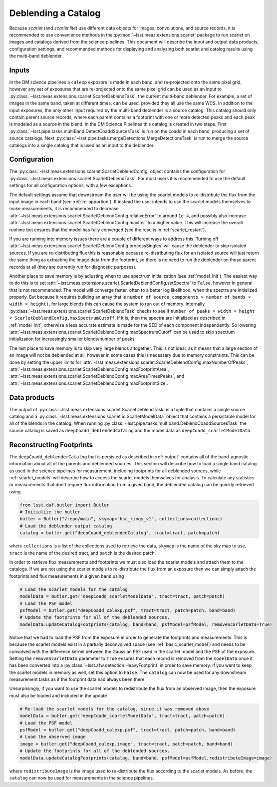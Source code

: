 .. _catalog_deblending:

====================
Deblending a Catalog
====================

Because *scarlet* (and *scarlet lite*) use different data objects for images, convolutions, and source records, it is recommended to use convenience methods in the :py:mod:`~lsst.meas.extensions.scarlet` package to run scarlet on images and catalogs derived from the science pipelines.
This document will describe the input and output data products, configuration settings, and recommended methods for displaying and analyzing both scarlet and catalog results using the multi-band deblender.

.. _inputs:

Inputs
------

In the DM science pipelines a ``calexp`` exposore is made in each band, and re-projected onto the same pixel grid, however any set of exposures that are re-projected onto the same pixel grid can be used as an input to :py:class:`~lsst.meas.extensions.scarlet.ScarletDeblendTask`, the current multi-band deblender.
For example, a set of images in the same band, taken at different times, can be used, provided they all use the same WCS.
In addition to the input exposures, the only other input required by the multi-band deblender is a source catalog.
This catalog should only contain parent source records, where each parent contains a footprint with one or more detected peaks and each peak is modeled as a source in the blend.
In the DM Science Pipelines this catalog is created in two steps.
First :py:class:`~lsst.pipe.tasks.multiBand.DetectCoaddSourcesTask` is run on the coadd in each band, producing a set of source catalogs.
Next :py:class:`~lsst.pipe.tasks.mergeDetections.MergeDetectionsTask` is run to merge the source catalogs into a single catalog that is used as an input to the deblender.

.. _config:

Configuration
-------------

The :py:class:`~lsst.meas.extensions.scarlet.ScarletDeblendConfig` object contains the configuration for :py:class:`~lsst.meas.extensions.scarlet.ScarletDeblendTask`.
For most users it is recommended to use the default settings for all configuration options, with a few exceptions.

The default settings assume that downstream the user will be using the scarlet models to re-distribute the flux from the input image in each band (see :ref:`re-apportion`).
If instead the user intends to use the scarlet models themselves to make measurements, it is recommended to decrease :attr:`~lsst.meas.extensions.scarlet.ScarletDeblendConfig.relativeError` to around ``1e-4``, and possibly also increase :attr:`~lsst.meas.extensions.scarlet.ScarletDeblendConfig.maxIter` to a higher value.
This will increase the overall runtime but ensures that the model has fully converged (see the results in :ref:`scarlet_restart`).

If you are running into memory issues there are a couple of different ways to address this.
Turning off :attr:`~lsst.meas.extensions.scarlet.ScarletDeblendConfig.processSingles` will cause the deblender to skip isolated sources.
If you are re-distributing flux this is reasonable because re-distributing flux for an isolated source will just return the same thing as extracting the image data from the footprint, so there is no need to run the deblender on those parent records at all (they are currently run for diagnostic purposes).

Another place to save memory is by adjusting when to use spectrum initialization (see :ref:`model_init`).
The easiest way to do this is to set :attr:`~lsst.meas.extensions.scarlet.ScarletDeblendConfig.setSpectra` to ``False``, however in general that is not recommended.
The model will converge faster, often to a better log likelihood, when the spectra are initialized properly.
But because it requires building an array that is ``number of source components × number of bands × width × height)``, for large blends this can cause the system to run out of memory.
Internally :py:class:`~lsst.meas.extensions.scarlet.ScarletDeblendTask` checks to see if ``number of peaks × width × height < ScarletDeblendConfig.maxSpectrumCutoff``.
If it is, then the spectra are initialized as described in :ref:`model_init`, otherwise a less accurate estimate is made for the SED of each component independently.
So lowering :attr:`~lsst.meas.extensions.scarlet.ScarletDeblendConfig.maxSpectrumCutoff` can be used to skip spectrum initialization for increasingly smaller blends/number of peaks.

The last place to save memory is to skip very large blends altogether.
This is not ideal, as it means that a large section of an image will not be deblended at all, however in some cases this is necessary due to memory constraints.
This can be done by setting the upper limits for :attr:`~lsst.meas.extensions.scarlet.ScarletDeblendConfig.maxNumberOfPeaks`, :attr:`~lsst.meas.extensions.scarlet.ScarletDeblendConfig.maxFootprintArea`, :attr:`~lsst.meas.extensions.scarlet.ScarletDeblendConfig.maxAreaTimesPeaks`, and :attr:`~lsst.meas.extensions.scarlet.ScarletDeblendConfig.maxFootprintSize`.

.. _output:

Data products
-------------

The output of :py:class:`~lsst.meas.extensions.scarlet.ScarletDeblendTask` is a tuple that contains a single source catalog and a :py:class:`~lsst.meas.extensions.scarlet.io.ScarletModelData` object that contains a persistable model for all of the blends in the catalog.
When running :py:class:`~lsst.pipe.tasks.multiband.DeblendCoaddSourcesTask` the source catalog is saved as ``deepCoadd_deblendedCatalog`` and the model data as ``deepCoadd_scarletModelData``.

.. _reconstruction:

Reconstructing Footprints
-------------------------

The ``deepCoadd_deblenderCatalog`` that is persisted as described in :ref:`output` contains all of the band-agnostic information about all of the parents and deblended sources.
This section will describe how to load a single band catalog as used in the science pipelines for measurement, including footprints for all deblended sources, while :ref:`scarlet_models` will describe how to access the scarlet models themselves for analysis.
To calculate any statistics or measurements that don't require flux information from a given band, the deblended catalog can be quickly retrieved using

.. code-block:: python

    from lsst.daf.butler import Butler
    # Initialize the butler
    butler = Butler("/repo/main", skymap="hsc_rings_v1", collections=collections)
    # Load the deblender output catalog
    catalog = butler.get("deepCoadd_deblendedCatalog", tract=tract, patch=patch)

where ``collections`` is a list of the collections used to retrieve the data, ``skymap`` is the name of the sky map to use, ``tract`` is the name of the desired tract, and ``patch`` is the desired patch.

In order to retrieve flux measurements and footprints we must also load the scarlet models and attach them to the catalogs.
If we are not using the scarlet models to re-distribute the flux from an exposure then we can simply attach the footprints and flux measurements in a given ``band`` using

.. code-block:: python

    # Load the scarlet models for the catalog
    modelData = butler.get("deepCoadd_scarletModelData", tract=tract, patch=patch)
    # Load the PSF model
    psfModel = butler.get("deepCoadd_calexp.psf", tract=tract, patch=patch, band=band)
    # Update the footprints for all of the deblended sources.
    modelData.updateCatalogFootprints(catalog, band=band, psfModel=psfModel, removeScarletData=True)

Notice that we had to load the PSF from the exposure in order to generate the footprints and measurements.
This is because the scarlet models exist in a partially deconvolved space (see :ref:`basic_scarlet_model`) and needs to be convolved with the difference kernel between the Gaussian PSF used in the scarlet model and the PSF of the exposure.
Setting the ``removeScarletData`` parameter to ``True`` ensures that each record is removed from the ``modelData`` once it has been converted into a :py:class:`~lsst.afw.detection.HeavyFootprint` in order to save memory.
If you want to keep the scarlet models in memory as well, set this option to ``False``.
The ``catalog`` can now be used for any downstream measurement tasks as if the footprint data had always been there.

Unsurprisingly, if you want to use the scarlet models to redistribute the flux from an observed image, then the exposure must also be loaded and included in the update

.. code-block:: python

    # Re-load the scarlet models for the catalog, since it was removed above
    modelData = butler.get("deepCoadd_scarletModelData", tract=tract, patch=patch)
    # Load the PSF model
    psfModel = butler.get("deepCoadd_calexp.psf", tract=tract, patch=patch, band=band)
    # Load the observed image
    image = butler.get("deepCoadd_calexp.image", tract=tract, patch=patch, band=band)
    # Update the footprints for all of the deblended sources.
    modelData.updateCatalogFootprints(catalog, band=band, psfModel=psfModel,redistributeImage=image)

where ``redistributeImage`` is the image used to re-distribute the flux according to the scarlet models.
As before, the ``catalog`` can now be used for measurements in the science pipelines.
